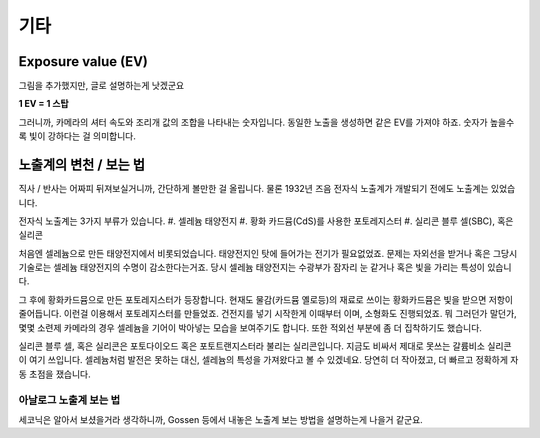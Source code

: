 기타
===================================

Exposure value (EV)
---------------
.. image:: images/ev.jpg
 :width: 600

그림을 추가했지만, 글로 설명하는게 낫겠군요

**1 EV = 1 스탑**

그러니까, 카메라의 셔터 속도와 조리개 값의 조합을 나타내는 숫자입니다. 동일한 노출을 생성하면 같은 EV를 가져야 하죠. 숫자가 높을수록 빛이 강하다는 걸 의미합니다.

노출계의 변천 / 보는 법
--------------------
직사 / 반사는 어짜피 뒤져보실거니까, 간단하게 볼만한 걸 올립니다. 물론 1932년 즈음 전자식 노출계가 개발되기 전에도 노출계는 있었습니다.

전자식 노출계는 3가지 부류가 있습니다.
#. 셀레늄 태양전지
#. 황화 카드뮴(CdS)를 사용한 포토레지스터
#. 실리콘 블루 셀(SBC), 혹은 실리콘

처음엔 셀레늄으로 만든 태양전지에서 비롯되었습니다. 태양전지인 탓에 들어가는 전기가 필요없었죠. 문제는 자외선을 받거나 혹은 그당시 기술로는 셀레늄 태양전지의 수명이 감소한다는거죠. 당시 셀레늄 태양전지는 수광부가 잠자리 눈 같거나 혹은 빛을 가리는 특성이 있습니다.

그 후에 황화카드뮴으로 만든 포토레지스터가 등장합니다. 현재도 물감(카드뮴 옐로등)의 재료로 쓰이는 황화카드뮴은 빛을 받으면 저항이 줄어듭니다. 이런걸 이용해서 포토레지스터를 만들었죠. 건전지를 넣기 시작한게 이때부터 이며, 소형화도 진행되었죠. 뭐 그러던가 말던가, 몇몇 소련제 카메라의 경우 셀레늄을 기어이 박아넣는 모습을 보여주기도 합니다. 또한 적외선 부분에 좀 더 집착하기도 했습니다.

실리콘 블루 셀, 혹은 실리콘은 포토다이오드 혹은 포토트랜지스터라 불리는 실리콘입니다. 지금도 비싸서 제대로 못쓰는 갈륨비소 실리콘이 여기 쓰입니다. 셀레늄처럼 발전은 못하는 대신, 셀레늄의 특성을 가져왔다고 볼 수 있겠네요. 당연히 더 작아졌고, 더 빠르고 정확하게 자동 초점을 쟀습니다.

아날로그 노출계 보는 법
********************
세코닉은 알아서 보셨을거라 생각하니까, Gossen 등에서 내놓은 노출계 보는 방법을 설명하는게 나을거 같군요.

